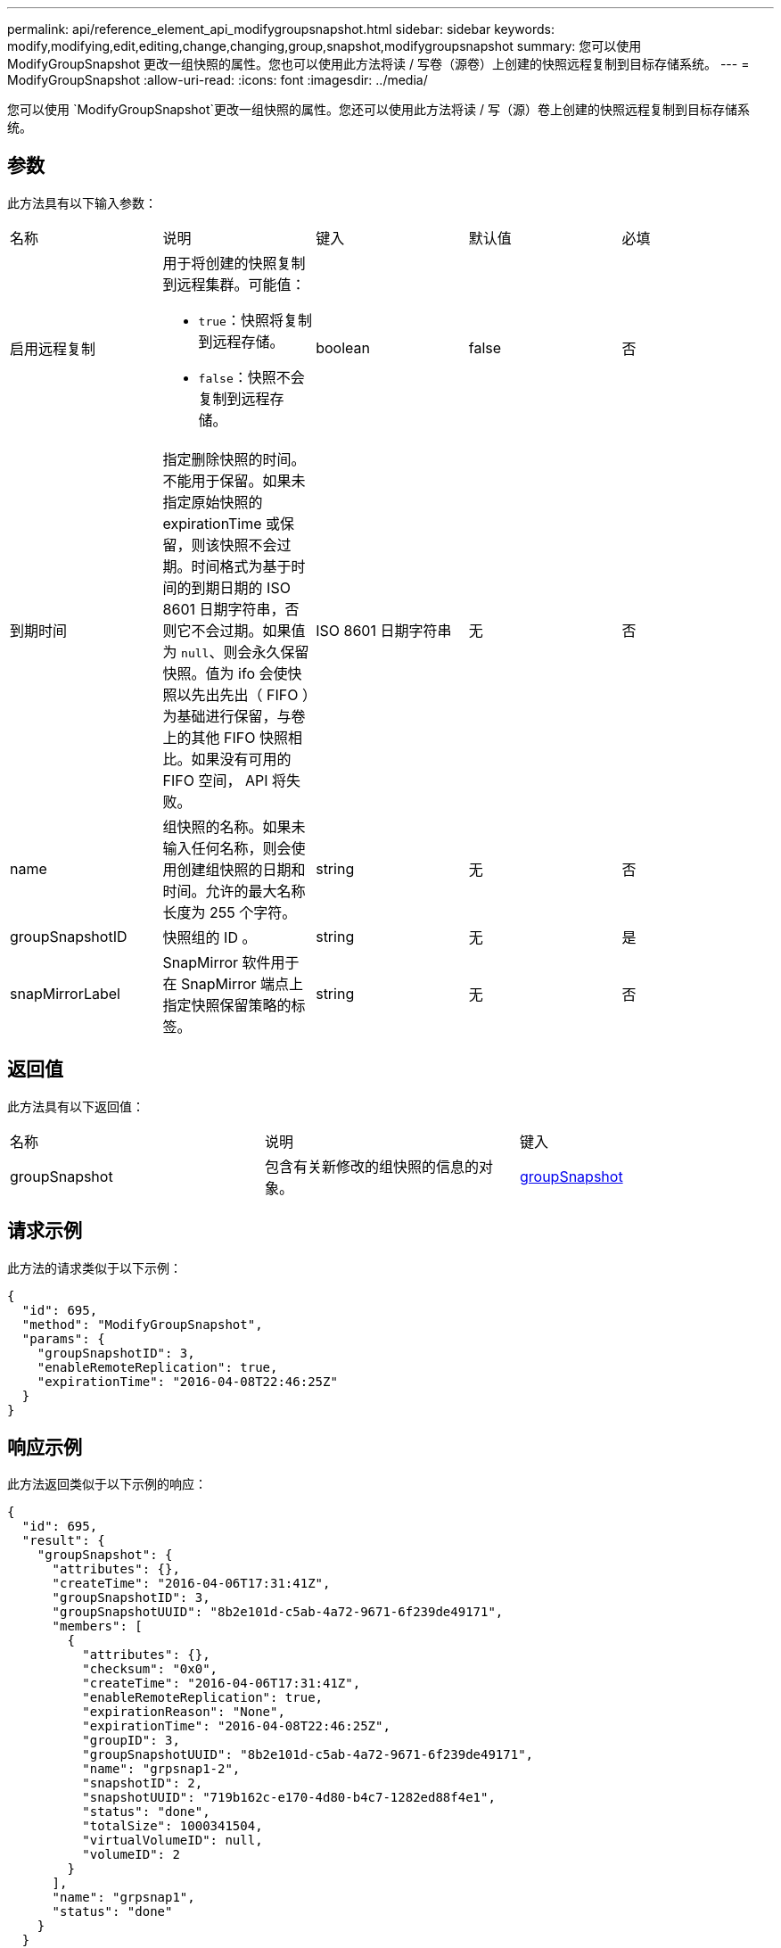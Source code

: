 ---
permalink: api/reference_element_api_modifygroupsnapshot.html 
sidebar: sidebar 
keywords: modify,modifying,edit,editing,change,changing,group,snapshot,modifygroupsnapshot 
summary: 您可以使用 ModifyGroupSnapshot 更改一组快照的属性。您也可以使用此方法将读 / 写卷（源卷）上创建的快照远程复制到目标存储系统。 
---
= ModifyGroupSnapshot
:allow-uri-read: 
:icons: font
:imagesdir: ../media/


[role="lead"]
您可以使用 `ModifyGroupSnapshot`更改一组快照的属性。您还可以使用此方法将读 / 写（源）卷上创建的快照远程复制到目标存储系统。



== 参数

此方法具有以下输入参数：

|===


| 名称 | 说明 | 键入 | 默认值 | 必填 


 a| 
启用远程复制
 a| 
用于将创建的快照复制到远程集群。可能值：

* `true`：快照将复制到远程存储。
* `false`：快照不会复制到远程存储。

 a| 
boolean
 a| 
false
 a| 
否



 a| 
到期时间
 a| 
指定删除快照的时间。不能用于保留。如果未指定原始快照的 expirationTime 或保留，则该快照不会过期。时间格式为基于时间的到期日期的 ISO 8601 日期字符串，否则它不会过期。如果值为 `null`、则会永久保留快照。值为 ifo 会使快照以先出先出（ FIFO ）为基础进行保留，与卷上的其他 FIFO 快照相比。如果没有可用的 FIFO 空间， API 将失败。
 a| 
ISO 8601 日期字符串
 a| 
无
 a| 
否



 a| 
name
 a| 
组快照的名称。如果未输入任何名称，则会使用创建组快照的日期和时间。允许的最大名称长度为 255 个字符。
 a| 
string
 a| 
无
 a| 
否



 a| 
groupSnapshotID
 a| 
快照组的 ID 。
 a| 
string
 a| 
无
 a| 
是



 a| 
snapMirrorLabel
 a| 
SnapMirror 软件用于在 SnapMirror 端点上指定快照保留策略的标签。
 a| 
string
 a| 
无
 a| 
否

|===


== 返回值

此方法具有以下返回值：

|===


| 名称 | 说明 | 键入 


 a| 
groupSnapshot
 a| 
包含有关新修改的组快照的信息的对象。
 a| 
xref:reference_element_api_groupsnapshot.adoc[groupSnapshot]

|===


== 请求示例

此方法的请求类似于以下示例：

[listing]
----
{
  "id": 695,
  "method": "ModifyGroupSnapshot",
  "params": {
    "groupSnapshotID": 3,
    "enableRemoteReplication": true,
    "expirationTime": "2016-04-08T22:46:25Z"
  }
}
----


== 响应示例

此方法返回类似于以下示例的响应：

[listing]
----
{
  "id": 695,
  "result": {
    "groupSnapshot": {
      "attributes": {},
      "createTime": "2016-04-06T17:31:41Z",
      "groupSnapshotID": 3,
      "groupSnapshotUUID": "8b2e101d-c5ab-4a72-9671-6f239de49171",
      "members": [
        {
          "attributes": {},
          "checksum": "0x0",
          "createTime": "2016-04-06T17:31:41Z",
          "enableRemoteReplication": true,
          "expirationReason": "None",
          "expirationTime": "2016-04-08T22:46:25Z",
          "groupID": 3,
          "groupSnapshotUUID": "8b2e101d-c5ab-4a72-9671-6f239de49171",
          "name": "grpsnap1-2",
          "snapshotID": 2,
          "snapshotUUID": "719b162c-e170-4d80-b4c7-1282ed88f4e1",
          "status": "done",
          "totalSize": 1000341504,
          "virtualVolumeID": null,
          "volumeID": 2
        }
      ],
      "name": "grpsnap1",
      "status": "done"
    }
  }
}
----


== 自版本以来的新增功能

9.6
